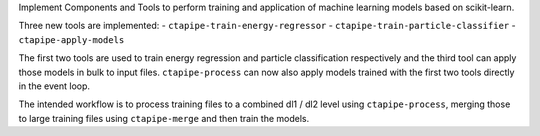 Implement Components and Tools to perform training and application of 
machine learning models based on scikit-learn.

Three new tools are implemented:
- ``ctapipe-train-energy-regressor``
- ``ctapipe-train-particle-classifier``
- ``ctapipe-apply-models``

The first two tools are used to train energy regression and particle classification
respectively and the third tool can apply those models in bulk to input files.
``ctapipe-process`` can now also apply models trained with the first two tools directly in
the event loop.

The intended workflow is to process training files to a combined dl1 / dl2 level
using ``ctapipe-process``, merging those to large training files using ``ctapipe-merge``
and then train the models.
